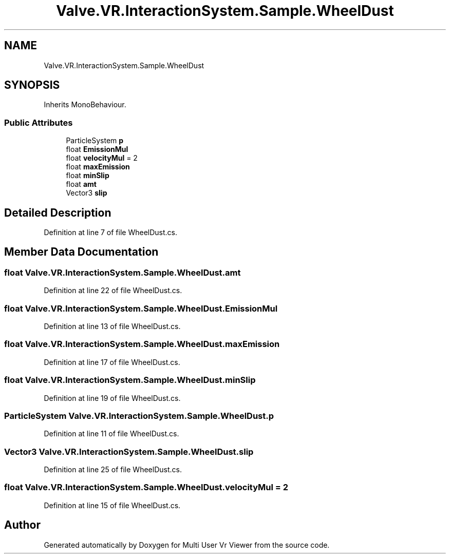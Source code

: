 .TH "Valve.VR.InteractionSystem.Sample.WheelDust" 3 "Sat Jul 20 2019" "Version https://github.com/Saurabhbagh/Multi-User-VR-Viewer--10th-July/" "Multi User Vr Viewer" \" -*- nroff -*-
.ad l
.nh
.SH NAME
Valve.VR.InteractionSystem.Sample.WheelDust
.SH SYNOPSIS
.br
.PP
.PP
Inherits MonoBehaviour\&.
.SS "Public Attributes"

.in +1c
.ti -1c
.RI "ParticleSystem \fBp\fP"
.br
.ti -1c
.RI "float \fBEmissionMul\fP"
.br
.ti -1c
.RI "float \fBvelocityMul\fP = 2"
.br
.ti -1c
.RI "float \fBmaxEmission\fP"
.br
.ti -1c
.RI "float \fBminSlip\fP"
.br
.ti -1c
.RI "float \fBamt\fP"
.br
.ti -1c
.RI "Vector3 \fBslip\fP"
.br
.in -1c
.SH "Detailed Description"
.PP 
Definition at line 7 of file WheelDust\&.cs\&.
.SH "Member Data Documentation"
.PP 
.SS "float Valve\&.VR\&.InteractionSystem\&.Sample\&.WheelDust\&.amt"

.PP
Definition at line 22 of file WheelDust\&.cs\&.
.SS "float Valve\&.VR\&.InteractionSystem\&.Sample\&.WheelDust\&.EmissionMul"

.PP
Definition at line 13 of file WheelDust\&.cs\&.
.SS "float Valve\&.VR\&.InteractionSystem\&.Sample\&.WheelDust\&.maxEmission"

.PP
Definition at line 17 of file WheelDust\&.cs\&.
.SS "float Valve\&.VR\&.InteractionSystem\&.Sample\&.WheelDust\&.minSlip"

.PP
Definition at line 19 of file WheelDust\&.cs\&.
.SS "ParticleSystem Valve\&.VR\&.InteractionSystem\&.Sample\&.WheelDust\&.p"

.PP
Definition at line 11 of file WheelDust\&.cs\&.
.SS "Vector3 Valve\&.VR\&.InteractionSystem\&.Sample\&.WheelDust\&.slip"

.PP
Definition at line 25 of file WheelDust\&.cs\&.
.SS "float Valve\&.VR\&.InteractionSystem\&.Sample\&.WheelDust\&.velocityMul = 2"

.PP
Definition at line 15 of file WheelDust\&.cs\&.

.SH "Author"
.PP 
Generated automatically by Doxygen for Multi User Vr Viewer from the source code\&.
